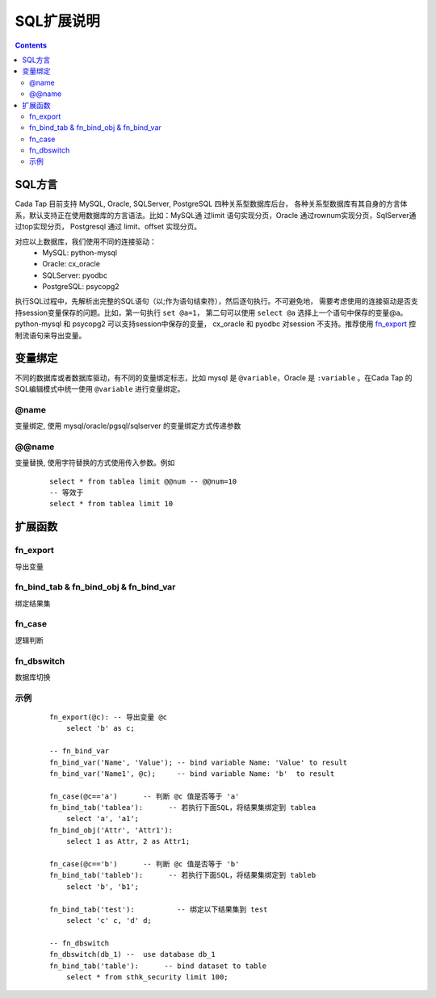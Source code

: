 ===========
SQL扩展说明
===========


.. contents::


SQL方言
========

Cada Tap 目前支持 MySQL, Oracle, SQLServer, PostgreSQL 四种关系型数据库后台，
各种关系型数据库有其自身的方言体系，默认支持正在使用数据库的方言语法。比如：MySQL通
过limit 语句实现分页，Oracle 通过rownum实现分页，SqlServer通过top实现分页，
Postgresql 通过 limit、offset 实现分页。

对应以上数据库，我们使用不同的连接驱动：
    - MySQL: python-mysql
    - Oracle: cx_oracle
    - SQLServer: pyodbc
    - PostgreSQL: psycopg2

执行SQL过程中，先解析出完整的SQL语句（以;作为语句结束符），然后逐句执行。不可避免地，
需要考虑使用的连接驱动是否支持session变量保存的问题。比如，第一句执行 ``set @a=1``，
第二句可以使用 ``select @a`` 选择上一个语句中保存的变量@a。python-mysql 和 psycopg2
可以支持session中保存的变量， cx_oracle 和 pyodbc 对session 不支持。推荐使用
`fn_export`_ 控制流语句来导出变量。

变量绑定
=========
不同的数据库或者数据库驱动，有不同的变量绑定标志，比如 mysql 是 ``@variable``，Oracle
是 ``:variable`` 。在Cada Tap 的SQL编辑模式中统一使用 ``@variable`` 进行变量绑定。

@name
------
变量绑定, 使用 mysql/oracle/pgsql/sqlserver 的变量绑定方式传递参数



.. highlight:: mysql

@@name
------
变量替换, 使用字符替换的方式使用传入参数。例如

    ::

        select * from tablea limit @@num -- @@num=10
        -- 等效于
        select * from tablea limit 10


扩展函数
=========

fn_export
------------
导出变量

fn_bind_tab & fn_bind_obj & fn_bind_var
----------------------------------------
绑定结果集

fn_case
---------
逻辑判断

fn_dbswitch
-------------
数据库切换


.. highlight:: mysql

示例
-----

    ::

        fn_export(@c): -- 导出变量 @c
            select 'b' as c;

        -- fn_bind_var
        fn_bind_var('Name', 'Value'); -- bind variable Name: 'Value' to result
        fn_bind_var('Name1', @c);     -- bind variable Name: 'b'  to result

        fn_case(@c=='a')      -- 判断 @c 值是否等于 'a'
        fn_bind_tab('tablea'):      -- 若执行下面SQL，将结果集绑定到 tablea
            select 'a', 'a1';
        fn_bind_obj('Attr', 'Attr1'):
            select 1 as Attr, 2 as Attr1;
            
        fn_case(@c=='b')      -- 判断 @c 值是否等于 'b'
        fn_bind_tab('tableb'):      -- 若执行下面SQL，将结果集绑定到 tableb
            select 'b', 'b1';
            
        fn_bind_tab('test'):          -- 绑定以下结果集到 test
            select 'c' c, 'd' d;

        -- fn_dbswitch
        fn_dbswitch(db_1) --  use database db_1
        fn_bind_tab('table'):      -- bind dataset to table
            select * from sthk_security limit 100;
